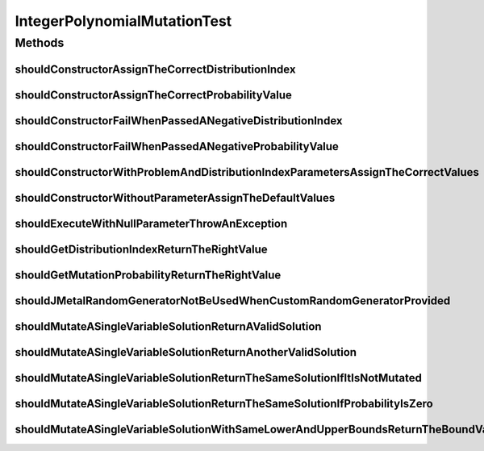 .. java:import:: org.hamcrest Matchers

.. java:import:: org.junit Test

.. java:import:: org.mockito Mockito

.. java:import:: org.springframework.test.util ReflectionTestUtils

.. java:import:: org.uma.jmetal.problem IntegerProblem

.. java:import:: org.uma.jmetal.problem.impl AbstractIntegerProblem

.. java:import:: org.uma.jmetal.solution IntegerSolution

.. java:import:: org.uma.jmetal.solution.impl DefaultIntegerSolution

.. java:import:: org.uma.jmetal.solution.util RepairDoubleSolutionAtBounds

.. java:import:: org.uma.jmetal.util JMetalException

.. java:import:: org.uma.jmetal.util.pseudorandom JMetalRandom

.. java:import:: org.uma.jmetal.util.pseudorandom RandomGenerator

.. java:import:: org.uma.jmetal.util.pseudorandom.impl AuditableRandomGenerator

.. java:import:: java.util ArrayList

.. java:import:: java.util Arrays

.. java:import:: java.util List

.. java:import:: java.util Random

IntegerPolynomialMutationTest
=============================

.. java:package:: org.uma.jmetal.operator.impl.mutation
   :noindex:

.. java:type:: public class IntegerPolynomialMutationTest

Methods
-------
shouldConstructorAssignTheCorrectDistributionIndex
^^^^^^^^^^^^^^^^^^^^^^^^^^^^^^^^^^^^^^^^^^^^^^^^^^

.. java:method:: @Test public void shouldConstructorAssignTheCorrectDistributionIndex()
   :outertype: IntegerPolynomialMutationTest

shouldConstructorAssignTheCorrectProbabilityValue
^^^^^^^^^^^^^^^^^^^^^^^^^^^^^^^^^^^^^^^^^^^^^^^^^

.. java:method:: @Test public void shouldConstructorAssignTheCorrectProbabilityValue()
   :outertype: IntegerPolynomialMutationTest

shouldConstructorFailWhenPassedANegativeDistributionIndex
^^^^^^^^^^^^^^^^^^^^^^^^^^^^^^^^^^^^^^^^^^^^^^^^^^^^^^^^^

.. java:method:: @Test public void shouldConstructorFailWhenPassedANegativeDistributionIndex()
   :outertype: IntegerPolynomialMutationTest

shouldConstructorFailWhenPassedANegativeProbabilityValue
^^^^^^^^^^^^^^^^^^^^^^^^^^^^^^^^^^^^^^^^^^^^^^^^^^^^^^^^

.. java:method:: @Test public void shouldConstructorFailWhenPassedANegativeProbabilityValue()
   :outertype: IntegerPolynomialMutationTest

shouldConstructorWithProblemAndDistributionIndexParametersAssignTheCorrectValues
^^^^^^^^^^^^^^^^^^^^^^^^^^^^^^^^^^^^^^^^^^^^^^^^^^^^^^^^^^^^^^^^^^^^^^^^^^^^^^^^

.. java:method:: @Test public void shouldConstructorWithProblemAndDistributionIndexParametersAssignTheCorrectValues()
   :outertype: IntegerPolynomialMutationTest

shouldConstructorWithoutParameterAssignTheDefaultValues
^^^^^^^^^^^^^^^^^^^^^^^^^^^^^^^^^^^^^^^^^^^^^^^^^^^^^^^

.. java:method:: @Test public void shouldConstructorWithoutParameterAssignTheDefaultValues()
   :outertype: IntegerPolynomialMutationTest

shouldExecuteWithNullParameterThrowAnException
^^^^^^^^^^^^^^^^^^^^^^^^^^^^^^^^^^^^^^^^^^^^^^

.. java:method:: @Test public void shouldExecuteWithNullParameterThrowAnException()
   :outertype: IntegerPolynomialMutationTest

shouldGetDistributionIndexReturnTheRightValue
^^^^^^^^^^^^^^^^^^^^^^^^^^^^^^^^^^^^^^^^^^^^^

.. java:method:: @Test public void shouldGetDistributionIndexReturnTheRightValue()
   :outertype: IntegerPolynomialMutationTest

shouldGetMutationProbabilityReturnTheRightValue
^^^^^^^^^^^^^^^^^^^^^^^^^^^^^^^^^^^^^^^^^^^^^^^

.. java:method:: @Test public void shouldGetMutationProbabilityReturnTheRightValue()
   :outertype: IntegerPolynomialMutationTest

shouldJMetalRandomGeneratorNotBeUsedWhenCustomRandomGeneratorProvided
^^^^^^^^^^^^^^^^^^^^^^^^^^^^^^^^^^^^^^^^^^^^^^^^^^^^^^^^^^^^^^^^^^^^^

.. java:method:: @Test public void shouldJMetalRandomGeneratorNotBeUsedWhenCustomRandomGeneratorProvided()
   :outertype: IntegerPolynomialMutationTest

shouldMutateASingleVariableSolutionReturnAValidSolution
^^^^^^^^^^^^^^^^^^^^^^^^^^^^^^^^^^^^^^^^^^^^^^^^^^^^^^^

.. java:method:: @Test public void shouldMutateASingleVariableSolutionReturnAValidSolution()
   :outertype: IntegerPolynomialMutationTest

shouldMutateASingleVariableSolutionReturnAnotherValidSolution
^^^^^^^^^^^^^^^^^^^^^^^^^^^^^^^^^^^^^^^^^^^^^^^^^^^^^^^^^^^^^

.. java:method:: @Test public void shouldMutateASingleVariableSolutionReturnAnotherValidSolution()
   :outertype: IntegerPolynomialMutationTest

shouldMutateASingleVariableSolutionReturnTheSameSolutionIfItIsNotMutated
^^^^^^^^^^^^^^^^^^^^^^^^^^^^^^^^^^^^^^^^^^^^^^^^^^^^^^^^^^^^^^^^^^^^^^^^

.. java:method:: @Test public void shouldMutateASingleVariableSolutionReturnTheSameSolutionIfItIsNotMutated()
   :outertype: IntegerPolynomialMutationTest

shouldMutateASingleVariableSolutionReturnTheSameSolutionIfProbabilityIsZero
^^^^^^^^^^^^^^^^^^^^^^^^^^^^^^^^^^^^^^^^^^^^^^^^^^^^^^^^^^^^^^^^^^^^^^^^^^^

.. java:method:: @Test public void shouldMutateASingleVariableSolutionReturnTheSameSolutionIfProbabilityIsZero()
   :outertype: IntegerPolynomialMutationTest

shouldMutateASingleVariableSolutionWithSameLowerAndUpperBoundsReturnTheBoundValue
^^^^^^^^^^^^^^^^^^^^^^^^^^^^^^^^^^^^^^^^^^^^^^^^^^^^^^^^^^^^^^^^^^^^^^^^^^^^^^^^^

.. java:method:: @Test public void shouldMutateASingleVariableSolutionWithSameLowerAndUpperBoundsReturnTheBoundValue()
   :outertype: IntegerPolynomialMutationTest

